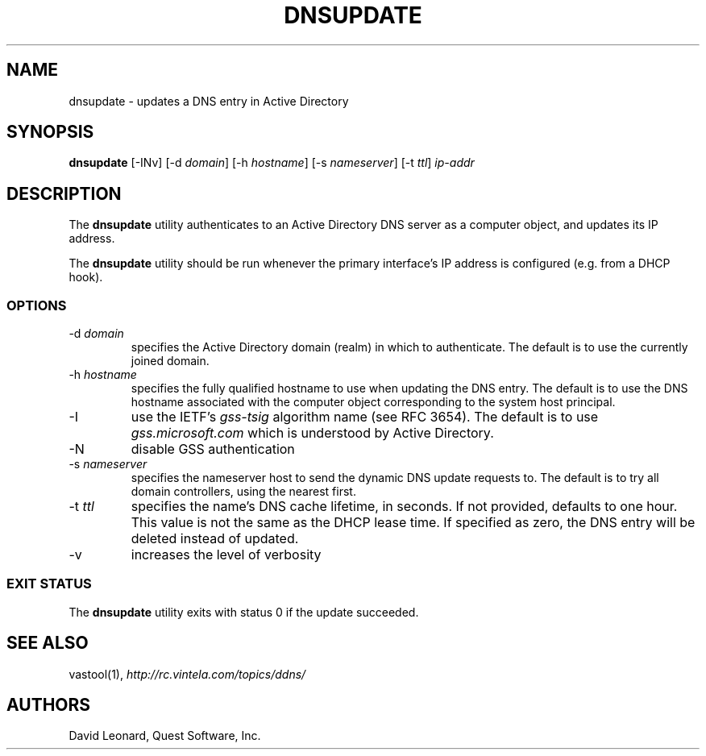 .\" (c) 2006, Quest Software, Inc. All rights reserved.
.TH DNSUPDATE 8
.SH NAME
dnsupdate \- updates a DNS entry in Active Directory
.SH SYNOPSIS
.B dnsupdate
[\-INv]
.RI [\-d\  domain ]
.RI [\-h\  hostname ]
.RI [\-s\  nameserver ]
.RI [\-t\  ttl ]
.I ip-addr
.SH DESCRIPTION
The
.B dnsupdate
utility authenticates to an Active Directory DNS server
as a computer object, and updates its IP address.
.PP
The
.B dnsupdate
utility should be run whenever the primary interface's IP address is configured
(e.g. from a DHCP hook).
.SS OPTIONS
.TP
.RI \-d\  domain
specifies the Active Directory domain (realm) in which to authenticate.
The default is to use the currently joined domain.
.TP
.RI \-h\  hostname
specifies the fully qualified hostname to use when updating the DNS entry.
The default is to use the DNS hostname associated with the computer object
corresponding to the system host principal.
.TP
\-I
use the IETF's
.I gss-tsig
algorithm name (see RFC 3654).
The default is to use
.I gss.microsoft.com
which is understood by Active Directory.
.TP
\-N
disable GSS authentication
.TP
.RI \-s\  nameserver
specifies the nameserver host to send the dynamic DNS update requests to.
The default is to try all domain controllers, using the nearest first.
.TP
.RI \-t\  ttl
specifies the name's DNS cache lifetime, in seconds.
If not provided, defaults to one hour.
This value is not the same as the DHCP lease time.
If specified as zero, the DNS entry will be deleted instead of updated.
.TP
\-v
increases the level of verbosity
.SS "EXIT STATUS"
The
.B dnsupdate
utility exits with status 0 if the update succeeded.
.SH "SEE ALSO"
vastool(1),
.I http://rc.vintela.com/topics/ddns/
.SH AUTHORS
David Leonard, Quest Software, Inc.
